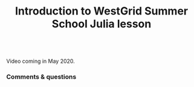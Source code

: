 #+title: Introduction to WestGrid Summer School Julia lesson
#+description: Video
#+colordes: #5c8a6f
#+slug: jl-01-intro
#+weight: 1

#+OPTIONS: toc:nil

#+BEGIN_export html
<br>
Video coming in May 2020.
<br>
#+END_export

*** Comments & questions
